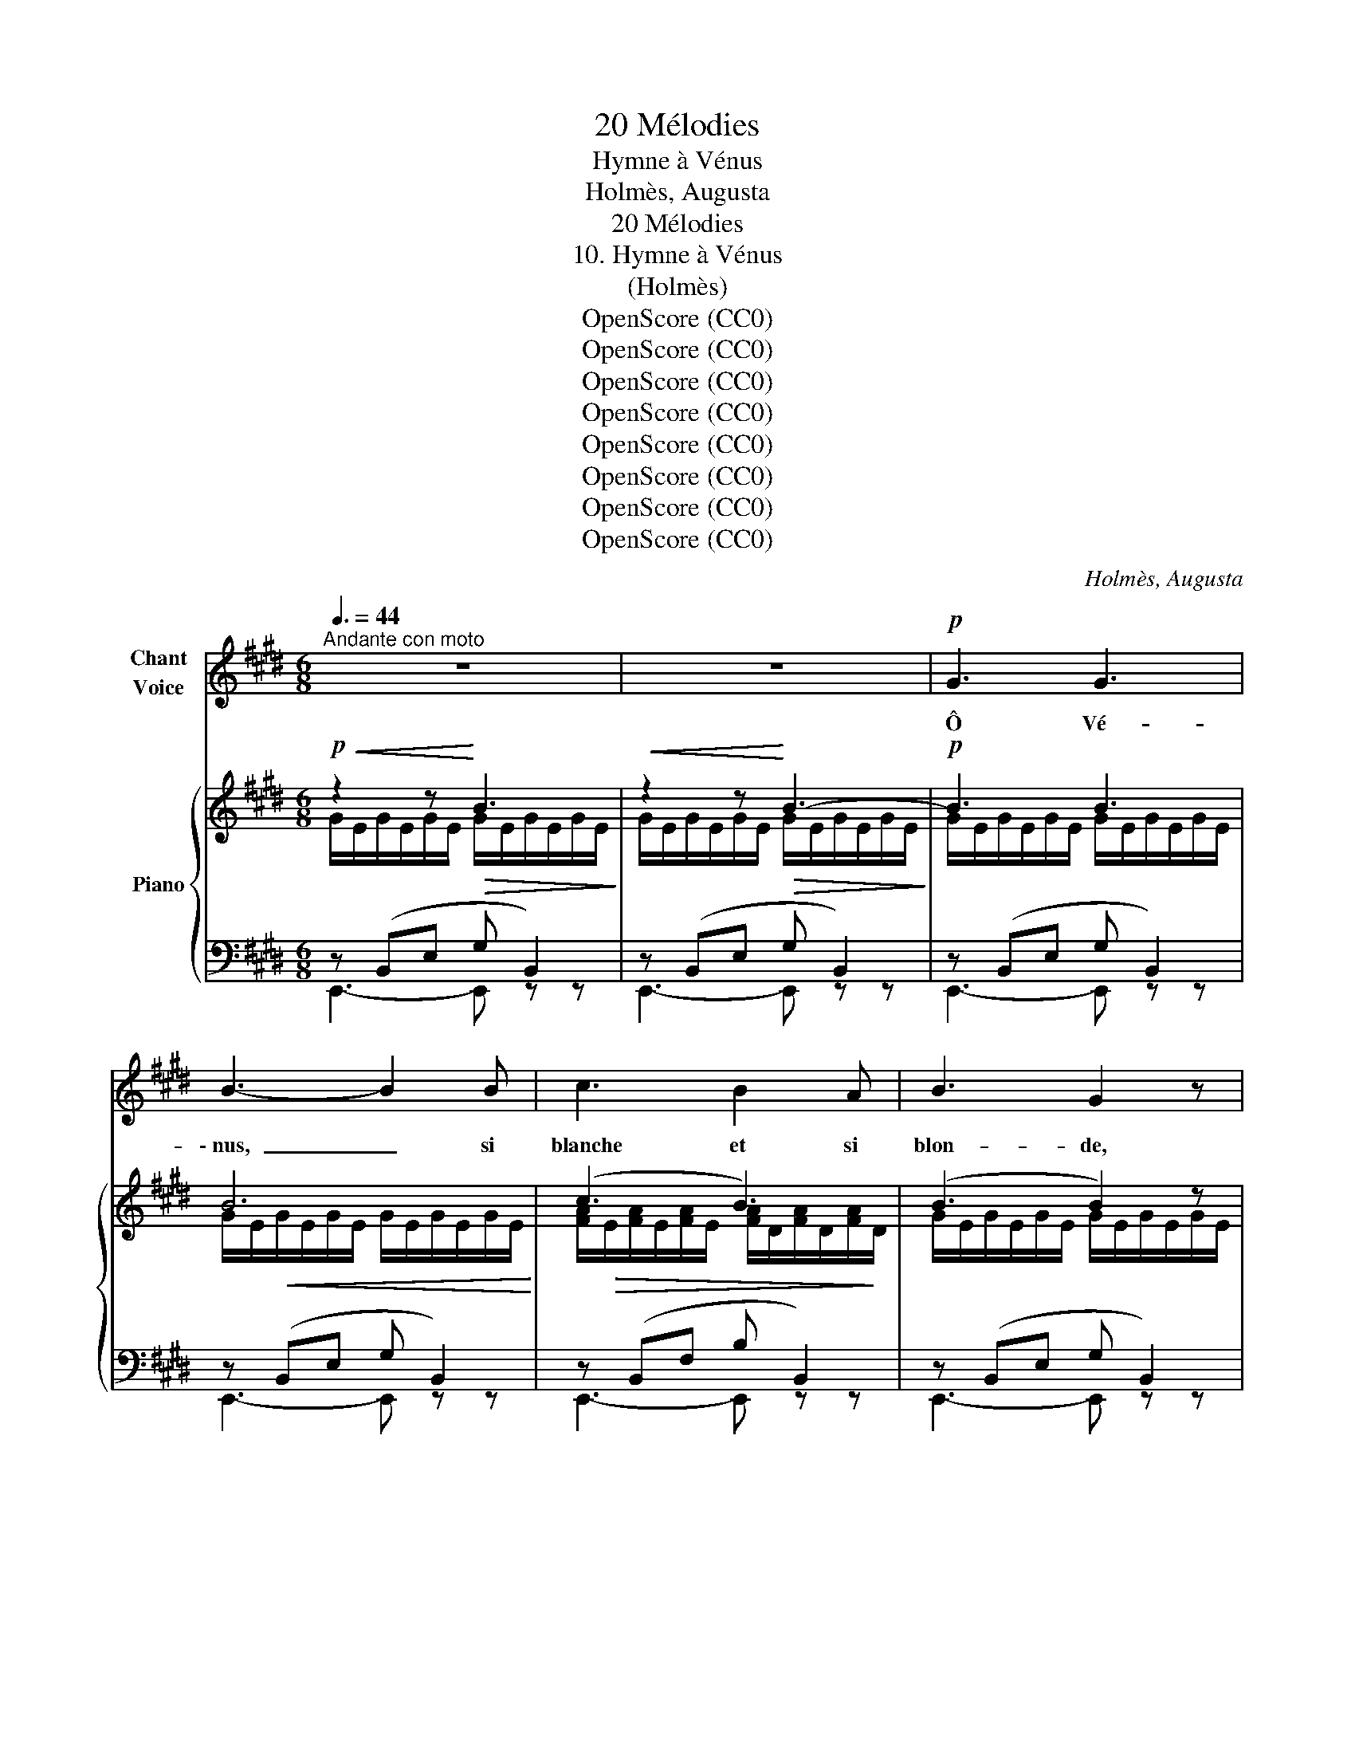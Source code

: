 X:1
T:20 Mélodies
T:Hymne à Vénus
T:Holmès, Augusta
T:20 Mélodies
T:10. Hymne à Vénus
T:(Holmès)
T:OpenScore (CC0)
T:OpenScore (CC0)
T:OpenScore (CC0)
T:OpenScore (CC0)
T:OpenScore (CC0)
T:OpenScore (CC0)
T:OpenScore (CC0)
T:OpenScore (CC0)
C:Holmès, Augusta
Z:Holmès, Augusta
Z:OpenScore (CC0)
%%score 1 { ( 2 3 ) | ( 4 5 ) }
L:1/8
Q:3/8=44
M:6/8
K:E
V:1 treble nm="Chant\nVoice"
V:2 treble nm="Piano"
V:3 treble 
V:4 bass 
V:5 bass 
V:1
"^Andante con moto" z6 | z6 |!p! G3 G3 | B3- B2 B | c3 B2 A | B3 G2 z | B3 c3 | G3- G2 B | G3 F3 | %9
w: ||Ô Vé-|\- nus, _ si|blanche et si|blon- de,|Je sou-|\- pire _ à|tes pieds|
 E3- E2!mp! z |!f! G3 G3 | c3- c2 c |!<(! d3 c2!<)! d |!>(! g3 f3!>)! |!p! e3 d2 c | %15
w: nus! _|Lys du|ciel, _ é-|cu- me de|l'on- de,|Rose in- ef-|
 (^B3 !breath!d3) | ^B3- B2 ^A | G3- G2 z | %18
w: \- fa- ble,|ô _ Vé-|nus! _|
!p![Q:3/8=46]"^un  poco  animato  e  cresc." !tenuto!A3[Q:3/8=48] !tenuto!A3 | %19
w: Tes ac-|
[Q:3/8=49] !breath!!tenuto!G3 (EG) B |[Q:3/8=50] !tenuto!c3 !tenuto!c3 | %21
w: \- cents ont * brû-|lé ma|
 !tenuto!^B3 (GB) !breath!d |[Q:3/8=51] !tenuto!e3 !tenuto!e3 | %23
w: vi- * * e|D'une ar-|
 !tenuto!d3 !tenuto!B !tenuto!d !tenuto!f |!f! (^g6 | ^^f3-) f2 z | %26
w: \- deur in- as- sou-|vi-|e! _|
"^a Tempo"[Q:3/8=44]"^diminuendo" ^f3 d2 c | B3 (GB) e | d3 ^B2 A | G3!<(! (EG) c!<)! | e3 d2 c | %31
w: Et de tes|yeux, Pleins * d'a-|zur ra- di-|eux, J'ai * su-|\- bi la lan-|
 B3 (GB) c | F6 | G3- G2 z |!mf!"^appassionato"!<(! (!^!A3 (2:3:2B)!<)! d | %35
w: gueur lu- * mi-|neu-|se! _|Ô _ Vé-|
!>(! (c3 B2)!>)! z/!f! G/ |!<(! (2:3:2AB (2:3:2c!<)! d | (f3 e3) |!mf! e3 d2 c | B3 G!>(! B c | %40
w: nus! _ di-|vi- ne a- mou-|reu- se!|Ou- vre tes|bras, ô Bien- heu-|
 F6 | G3-!>)! G2 z |"^molto appassionato"!f!!<(! (A3 (2:3:2B)!<)! !tenuto!d | %43
w: reu-|se! _|Ô _ Vé-|
!>(! (!tenuto!c3 B2)!>)!!mf! z/!f! G/ |"^crescendo" (2:3:2(AB) (2:3:2!^!c !^!g | (!^!f3 !^!e3) | %46
w: nus! _ di-|vi- * ne‿a- mou-|reu- se!|
!f!!<(! e3 d2 c!<)! |!ff![Q:3/8=42]"^allargando" !breath!g3[Q:3/8=40] (e B) c | %48
w: Ou- vre tes|bras, ô Bien- heu-|
[Q:3/8=38]!>(! (F6!>)! |"^a Tempo"[Q:3/8=44] E3-) E2 z | z6 | z6 | z6 | z6 | z6 | %55
w: reu-|se! _||||||
 z6[Q:3/8=41][Q:3/8=39][Q:3/8=38][Q:3/8=37]"^\n" |[Q:3/8=36] z6 | z6 ||[Q:3/8=44] z6 | z6 | %60
w: |||||
!p! G3 G3 | B3- B2 B | c3 B2 A | B3 G2 z | B3 c3 | G3- G2 B | G3 F3 | E3- E2 z |!f! G3 G3 | %69
w: Ta dou-|ceur _ fé-|\- con- de la|ter- re,|Ta splen-|deur _ ra-|\-vit les|cieux! _|Ta beau-|
 c3- c2 c |!<(! d3 c2!<)! d |!>(! g3 f3!>)! |!p! e3 (d2 c) | !breath!^B3 d3 | ^B3- B2 ^A | %75
w: té _ m'en-|\- ivre et m'al-|tè- re,|Comme un _|fruit dé-|\-li- * ci-|
 G3- G2 z |!p![Q:3/8=46]"^un  poco  animato  e  crescendo" !tenuto!A3 !tenuto!A3 | %77
w: eux! _|Dans l'ex-|
 !breath!!tenuto!G3 (EG) B | !tenuto!c3 !tenuto!c3 | ^B3 (GB) !breath!d | !tenuto!e3 !tenuto!e3 | %81
w: il, où _ gé-|\- mit mon|â- * * me,|Tout mon|
 !tenuto!d3 !breath!!tenuto!B !tenuto!d !tenuto!f |!f! (g6 | ^^f3-) f2 z | %84
w: ê- tre te ré-|\- cla-|me! _|
"^a Tempo"[Q:3/8=44]"^diminuendo" ^f3 d2 c | B3 (GB) e | d3 ^B2 A | G3!<(! (EG) c!<)! | e3 d2 c | %89
w: Pour te sai-|sir, Ten- * dre|fleur du dé-|sir, Je _ con-|sens à la|
 B3 (GB) c | (F6 | G3-) G2 z |!mf!"^appassionato"!<(! (A3 (2:3:2B) d!<)! | %93
w: mort té- * né-|\- breu-|se! _|Ô _ Vé-|
!>(! (c3 B2)!>)!!mp! z/!f!!<(! G/ | (2:3:2AB (2:3:2c d!<)! |!f! f3 e3 |!mf! e3 d2 c | %97
w: \- nus! _ Di-|vi- ne a- mou-|reu- se!|Don- ne- moi|
 B3!>(! G B c | F6 | G3-!>)!!p! G2 z |!f!"^molto appassionato"!<(! (A3 (2:3:2B) !tenuto!d!<)! | %101
w: l'heu- re bien- heu-|reu-|\- se! _|Ô _ Vé-|
!>(! (!tenuto!c3 B2)!>)!!mf! z/!f! G/ |"^crescendo" (2:3:2(AB) (2:3:2!^!c !^!g | !^!f3 !^!e3 | %104
w: nus! _ Di-|\- vi- ne a- mou-|reu- se!|
!f!!<(! e3 d2 c!<)! |!ff![Q:3/8=42]"^allargando" (g3[Q:3/8=40] !breath!e) B c | %106
w: Don- ne- moi|l'heu- re bien- heu-|
[Q:3/8=39]!>(! (F6!>)![Q:3/8=38] |"^a Tempo"[Q:3/8=44] E3-) E2 z | z6 | z6 | z6 | z6 | z6 | %113
w: \- reu-|se! _||||||
[Q:3/8=42] z6[Q:3/8=40][Q:3/8=39][Q:3/8=38] |[Q:3/8=37] z6[Q:3/8=36][Q:3/8=34][Q:3/8=30] | z6 |] %116
w: |||
V:2
!p!!<(! z2 z!<)!!>(! B3!>)! |!<(! z2 z!<)!!>(! B3-!>)! |!p! B3 B3 | B6 | (c3 B3) | (B3 B2) z | %6
 (B3 c3 | e3-) e2 (B | c3 d3 | e3-) e2 z |!pp! (G3 G3 |"_crescendo" c6) | (c6 |!mf! ^B6) | %14
!p! (c3 d2 e | d3 ^B3 | ^e3 ^^f3 | g3 d3) |!p! c3 B2 f | e3 B3 | (^e3 d2 ^a | g3 d3) | (g3 f2 c' | %23
 b3 f3) |!f! (=c'3 _b2 =f' | _e'3!>(! _b3)!>)! |"^a Tempo"!p! (a6 | g6) | (f6 | e6) |!f! (^A6 | %31
!>(! B3 G3)!>)! |!p! (e3 d3 |!>(! e3 B3)!>)! |!p! !^!A3 (2:3:2!^!B!^!d |"_crescendo" !^!c3 !^!B3 | %36
 (2:3:2(!^!A!^!B (2:3:2!^!c!^!d |!f! !^!f3 !^!e3) |!p! ([^A,^A]6 | [B,B]3 [Ee]3) |!p! (e3 d3 | %41
 e3 B3) |!mf!"_crescendo" (!^!A3 (2:3:2!^!B!^!d | (!^!c3 !^!B3)) | (2:3:2!^!A!^!B (2:3:2!^!c!^!g | %45
 !^!f3 !^!e3 |!f! !^![^A^a]6 |!ff! !^![Bb]6 | !^![Aa]6 |"^a Tempo"!p! (g2 e B2 G | %50
!f!"_appassionato" [A,A]3 [B,B]2 [Dd] | [Cc]3 [B,B]2 [G,G]) | %52
!mp!"_cresc.  molto" !^![A,A]/F/D/!^![B,B]/A/D/ !^![Cc]/A/F/!^![Gg]/d/A/ | %53
!f!!>(! !^![Ff]3 !^![Ee]3!>)! | !^![Ee]3 !^![=D=d]2 !^!=c | %55
"_allarg. molto" !^![Bb]2 !^![Gg] !^![Ee]!^![B,B]!^![Cc] |"^allarg." [F,F]6 | %57
!p! [E,G,E]3- [E,G,E]2 z ||!p!!<(! z2 z!<)!!>(! !tenuto!B3!>)! |!<(! z2 z!<)!!>(! B3-!>)! | %60
!p! B3 B3 | B6 |!>(! (c3 B3)!>)! | B3- B2 z | (B3 c3 | e3-) e2 (B | c3 d3 | e3-) e2 z | %68
!pp! (G3 G3 |"_crescendo" c6) | (c6 |!f! ^B6) |!p! (c3 d2 e | d3 ^B3 |!pp! ^e3 ^^f3 | g3 d3) | %76
!p! (c3 B2 f | e3 B3) | (^e3 d2 ^a | g3 d3) | (g3 f2 c' | b3 f3) |!f! (=c'3 _b2 =f' | %83
 _e'3!>(! _b3)!>)! |"^a Tempo"!p!"_diminuendo" (a6 | g6) | (f6 | e6) |!f! (^A6 |!>(! B3 G3)!>)! | %90
!p! (e3 d3 | e3 B3) |!p!"_ma appassionato" (!^!A3 (2:3:2!^!B!^!d |"_crescendo" !^!c3 !^!B3) | %94
 (2:3:2(!^!A!^!B (2:3:2!^!c!^!d |!f! !^!f3 !^!e3) |!p! ([^A,^A]6 | [B,B]3 [Ee]3) |!p! (e3 d3 | %99
 e3 B3) |!mf!"_crescendo" (!^!A3 (2:3:2!^!B!^!d | !^!c3 !^!B3) | (2:3:2!^!A!^!B (2:3:2!^!c!^!g | %103
 !^!f3 !^!e3 |!f! !^![^A^a]6 |!ff! !^![Bb]6 |"_dim." [Aa]6 |"^a Tempo"!p! (g2 e B2 G | %108
!f!"_appassionato" [A,A]3 [B,B]2 [Dd] |!>(! [Cc]3!mf! [B,B]2 [G,G])!>)! | %110
"_molto"!mp!"_cresc." !^![A,A]/F/D/!^![B,B]/A/D/ !^![Cc]/A/F/!^![Gg]/d/A/ | %111
!f!!>(! !^![Ff]3!mf! !^![Ee]3!>)! |!p! !^![Ee]3 !^![=D=d]2 !^!=c | %113
"_allarg. molto" !^![Bb]2 !^![Gg] !^![Ee]!^![B,B]!^![Cc] |"^allarg." [F,F]6 | %115
!p! [E,G,E]3- [E,G,E]2 !fermata!z |] %116
V:3
 G/E/G/E/G/E/ G/E/G/E/G/E/ | G/E/G/E/G/E/ G/E/G/E/G/E/ | G/E/G/E/G/E/ G/E/G/E/G/E/ | %3
 G/E/!<(!G/E/G/E/ G/E/G/E/G/E/!<)! | [FA]/!>(!E/[FA]/E/[FA]/E/ [FA]/D/[FA]/D/[FA]/!>)!D/ | %5
 G/E/G/E/G/E/ G/E/G/E/G/E/ | G/E/G/E/G/E/ G/E/G/E/G/E/ | G/E/G/E/G/E/ G/E/G/E/G/E/ | %8
 A/D/A/D/A/D/ A/D/A/D/A/D/ | G/E/G/E/G/E/ G/E/G/E/G/E/ | G/E/G/E/G/E/ G/E/G/E/G/E/ | %11
 G/E/G/E/G/E/ G/E/G/E/G/E/ | ^^F/D/F/D/F/D/ F/D/F/D/F/D/ | G/D/G/D/G/D/ G/D/G/D/G/D/ | %14
 G/E/G/E/G/E/ G/E/G/E/G/E/ | G/D/G/D/G/D/ G/D/G/D/G/D/ | c/^^F/c/F/c/F/ c/F/c/F/c/F/ | %17
 ^B/G/B/G/B/G/ B/G/B/G/B/G/ | (A/D/"_un  poco  animato  e  cresc."A/D/A/D/ A/D/A/D/A/D/ | %19
 G/E/G/E/G/E/ G/)E/G/E/G/E/ | c/^^F/c/F/c/F/ c/F/c/F/c/^A/ | ^B/G/B/G/B/G/ B/G/B/G/B/G/ | %22
 e/^A/e/A/e/A/ e/A/e/A/e/c/ | d/B/d/B/d/B/ d/B/d/B/d/B/ | _a/=d/a/d/a/d/ a/d/a/d/a/=f/ | %25
 =g/_e/g/e/g/e/ e/_B/e/B/e/B/ | d/"_diminuendo"A/d/A/d/A/ d/A/d/A/d/A/ | %27
 e/G/e/G/e/G/ e/G/e/G/e/G/ | d/F/d/F/d/F/ d/F/d/F/d/F/ | c/E/c/E/c/E/ c/E/c/E/c/E/ | %30
 E/^A,/E/A,/E/A,/ E/A,/E/A,/E/A,/ | E/B,/E/B,/E/B,/ E/B,/E/B,/E/B,/ | A/E/A/E/A/E/ A/D/A/D/A/D/ | %33
 G/E/G/E/G/E/ G/E/G/E/G/E/ | A/F/D/A/F/D/ B/A/D/d/A/D/ | c/G/E/G/E/G/ B/G/E/G/E/G/ | %36
 A/F/D/B/A/D/ c/A/D/d/A/D/ | f/c/G/c/G/c/ e/c/G/c/G/c/ | z/ E/^A,/E/A,/E/ A,/E/A,/E/A,/E/ | %39
 z/!<(! [EG]/B,/[EG]/B,/[EG]/!<)! z/ [GB]/E/[GB]/E/[GB]/ | A/E/A/E/A/E/ A/D/A/D/A/D/ | %41
 G/E/G/E/G/E/ G/E/G/E/G/E/ | A/F/D/A/F/D/ B/A/D/d/A/D/ | c/G/E/G/E/G/ B/G/E/G/E/G/ | %44
 A/F/D/B/A/D/ c/A/D/g/d/A/ | f/c/G/c/G/c/ e/c/G/c/G/c/ | z/ e/^A/e/A/e/ A/e/A/e/A/e/ | %47
 z/"_allargando" [eg]/B/[eg]/B/[eg]/ B/[eg]/B/[eg]/B/[eg]/ | z/ e/A/e/A/e/ A/d/A/d/A/d/ | %49
 G/"_cresc."[Be]/G/[Be]/E/[GB]/ B,/[EG]/B,/[EG]/G,/[B,E]/ | %50
 A,/[DF]/A,/[DF]/A,/[DF]/ B,/[DA]/B,/[DA]/D/[FA]/ | %51
 C/!>(![EG]/C/[EG]/C/[EG]/ B,/[EG]/B,/[EG]/G,/[B,E]/!>)! | x6 | z/ c/G/c/G/c/ z/ c/G/c/G/c/ | %54
 z/"_molto""_cresc." _B/E/B/E/B/ z/ [EB]/=D/[EB]/=C/[FA]/ | %55
 z/ [eg]/B/[eg]/ z/ [Be]/ z/ [GB]/ z/ [EG]/ z/ [EG]/ | %56
 z/"_dimin." [A,C]/F,/[A,C]/F,/[A,C]/ F,/[A,D]/F,/[A,D]/F,/[A,D]/ | x6 || %58
 G/E/G/E/G/E/ G/E/G/E/G/E/ | G/E/G/E/G/E/ G/E/G/E/G/E/ | G/E/G/E/G/E/ G/E/G/E/G/E/ | %61
 G/!<(!E/G/E/G/E/ G/E/G/E/G/E/!<)! | [FA]/E/[FA]/E/[FA]/E/ [FA]/D/[FA]/D/[FA]/D/ | %63
 G/E/G/E/G/E/ G/E/G/E/G/E/ | G/E/G/E/G/E/ G/E/G/E/G/E/ | G/E/G/E/G/E/ G/E/G/E/G/E/ | %66
 A/D/A/D/A/D/ A/D/A/D/A/D/ | G/E/G/E/G/E/ G/E/G/E/G/E/ | G/E/G/E/G/E/ G/E/G/E/G/E/ | %69
 G/E/G/E/G/E/ G/E/G/E/G/E/ | ^^F/D/F/D/F/D/ F/D/F/D/F/D/ | G/D/G/D/G/D/ G/D/G/D/G/D/ | %72
 G/E/G/E/G/E/ G/E/G/E/G/E/ | G/D/G/D/G/D/ G/D/G/D/G/D/ | c/^^F/c/F/c/F/ c/F/c/F/c/F/ | %75
 ^B/G/B/G/B/G/ B/G/B/G/B/G/ | A/"_un  poco  animato  e  cresc."D/A/D/A/D/ A/D/A/D/A/D/ | %77
 G/E/G/E/G/E/ G/E/G/E/G/E/ | c/^^F/c/F/c/F/ c/F/c/F/c/^A/ | ^B/G/B/G/B/G/ B/G/B/G/B/G/ | %80
 e/^A/e/A/e/A/ e/A/e/A/e/c/ | d/B/d/B/d/B/ d/B/d/B/d/B/ | _a/=d/a/d/a/d/ a/d/a/d/a/=f/ | %83
 =g/_e/g/e/g/e/ e/_B/e/B/e/B/ | d/A/d/A/d/A/ d/A/d/A/d/A/ | e/G/e/G/e/G/ e/G/e/G/e/G/ | %86
 d/F/d/F/d/F/ d/F/d/F/d/F/ | c/E/c/E/c/E/ c/E/c/E/c/E/ | E/^A,/E/A,/E/A,/ E/A,/E/A,/E/A,/ | %89
 E/B,/E/B,/E/B,/ E/B,/E/B,/E/B,/ | A/E/A/E/A/E/ A/D/A/D/A/D/ | G/!>(!E/G/E/G/E/ G/E/G/E/G/E/!>)! | %92
 A/F/D/A/F/D/ B/A/D/d/A/D/ | c/G/E/G/E/G/ B/G/E/G/E/G/ | A/F/D/B/A/D/ c/A/D/d/A/D/ | %95
 f/c/G/c/G/c/ e/c/G/c/G/c/ | z/ E/^A,/E/A,/E/ A,/E/A,/E/A,/E/ | %97
 z/!<(! [EG]/B,/[EG]/B,/[EG]/!<)! z/ [GB]/E/[GB]/E/[GB]/ | A/E/A/E/A/E/ A/D/A/D/A/D/ | %99
 G/E/G/E/G/E/ G/E/G/E/G/E/ | A/F/D/A/F/D/ B/A/D/d/A/D/ | c/G/E/G/E/G/ B/G/E/G/E/G/ | %102
 A/F/"_crescendo"D/B/A/D/ c/A/D/g/d/A/ | f/c/G/c/G/c/ e/c/G/c/G/c/ | z/ e/^A/e/A/e/ A/e/A/e/A/e/ | %105
 z/"_allargando" [eg]/B/[eg]/B/[eg]/ B/[eg]/B/[eg]/B/[eg]/ | A/e/A/e/A/e/ A/d/A/d/A/d/ | %107
 G/"_cresc."[Be]/G/[Be]/E/[GB]/ B,/[EG]/B,/[EG]/G,/[B,E]/ | %108
 A,/[DF]/A,/[DF]/A,/[DF]/ B,/[DA]/B,/[DA]/D/[FA]/ | %109
 C/[EG]/C/[EG]/C/[EG]/ B,/[EG]/B,/[EG]/G,/[B,E]/ | x6 | z/ c/G/c/G/c/ z/ c/G/!mp!c/G/c/ | %112
 z/"_cresc. molto" _B/E/B/E/B/ z/ [EB]/=D/[EB]/=C/[EB]/ | %113
 z/ [eg]/B/[eg]/ z/ [Be]/ z/ [GB]/ z/ [EG]/ z/ [EG]/ | %114
 z/"_dimin." [A,C]/F,/[A,C]/F,/[A,C]/ F,/[A,D]/F,/[A,D]/F,/[A,D]/ | x6 |] %116
V:4
 z (B,,E, G, B,,2) | z (B,,E, G, B,,2) | z (B,,E, G, B,,2) | z (B,,E, G, B,,2) | %4
 z (B,,F, B, B,,2) | z (B,,E, G, B,,2) | z (B,,E, G, B,,2) | z (B,,E, G, B,,2) | %8
 z (B,,F, B, B,,2) | z (B,,E, G, B,,2) | z (B,,E, G, B,,2) | z (C,E, G, C,2) | z (D,^^F, ^A, D,2) | %13
 z (D,G, ^B, D,2) | z (E,G, ^A, C,2) | z (D,G, ^B, D,2) | z (D,^A, D D,2) | z (D,G, ^B, D,2) | %18
 z (B,,F, B, B,,2) | z (B,,E, G, B,,2) | z (D,^A, D D,2) | z (D,G, ^B, D,2) | z (F,C F F,2) | %23
 z (F,B, D F,2) | z (_B,=F _B B,2) | z (_B,_E =G B,2) | z (F,B, D F,2) | z (G,B, E G,2) | %28
 z (D,G, ^B, D,2) | z (E,G, C E,2) | z (C,E, F, C,2) | z (B,,E, G, B,,2) | z (B,,F, B, B,,2) | %33
 z (B,,E, G, B,,2) | z (B,,F, B, B,,2) | z (B,,E, G, B,,2) | z (B,,F, B, B,,2) | z (C,E, G, C,2) | %38
 z (C,E, F, C,2) | z (B,,E, G, B,,2) | z (B,,F, B, B,,2) | z (B,,E, G, B,,2) | z (B,,F, B, B,,2) | %43
 z (B,,E, G, B,,2) |!f! z (B,,F, B, B,,2) | z (C,E, G, C,2) |!ped! z (F,C E F,2)!ped-up! | %47
!ped! z (B,E G B,2)!ped-up! |!ped!"^dim." z (F,B, D F,2)!ped-up! | z (B,,E, G, B,,2) | %50
!p!!<(!!ped! !///-!B,,,,3/2 B,,,3/2 !///-!B,,,,3/2!ff! B,,,3/2!<)!!ped-up! | %51
!ped! z (B,,E, G, B,,2)!ped-up! | %52
!p!!<(!!ped! !///-!B,,,,3/2 B,,,3/2 !///-!B,,,,3/2 B,,,3/2!<)!!ped-up! |!ff! z (C,E, G, C,2) | %54
"_cresc."!ped!!<(! !///-!=C,,,3/2 =C,,3/2 !///-!C,,,3/2 C,,3/2!ped-up!!<)! |!ff! z (B,,E, G, B,2) | %56
!p!!ped! !///-!B,,,,3 B,,,3!ped-up! | [E,,,B,,,]3- [E,,,B,,,]2 z || z (B,,E, G, B,,2) | %59
 z (B,,E, G, B,,2) | z (B,,E, G, B,,2) | z (B,,E, G, B,,2) | z (B,,F, B, B,,2) | %63
 z (B,,E, G, B,,2) | z (B,,E, G, B,,2) | z (B,,E, G, B,,2) | z (B,,F, B, B,,2) | %67
 z (B,,E, G, B,,2) | z (B,,E, G, B,,2) | z (C,E, G, C,2) | z (D,^^F, ^A, D,2) | %71
 z!>(! (D,G, ^B, D,2)!>)! | z (E,G, ^A, C,2) | z (D,G, ^B, D,2) | z (D,^A, D D,2) | %75
 z (D,G, ^B, D,2) | z (B,,F, B, B,,2) | z (B,,E, G, B,,2) | z (D,^A, D D,2) | z (D,G, ^B, D,2) | %80
 z (F,C F F,2) | z (F,B, D F,2) | z (_B,=F _B B,2) | z (_B,_E =G B,2) | z (F,B, D F,2) | %85
 z (G,B, E G,2) | z (D,G, ^B, D,2) | z (E,G, C E,2) | z (C,E, F, C,2) | z (B,,E, G, B,,2) | %90
 z (B,,F, B, B,,2) | z (B,,E, G, B,,2) | z (B,,F, B, B,,2) | z (B,,E, G, B,,2) | %94
 z (B,,F, B, B,,2) | z (C,E, G, C,2) | z (C,E, F, C,2) | z (B,,E, G, B,,2) | z (B,,F, B, B,,2) | %99
 z (B,,E, G, B,,2) | z (B,,F, B, B,,2) | z (B,,E, G, B,,2) |!f! z (B,,F, B, B,,2) | %103
 z (C,E, G, C,2) |!ped! z (F,C E!ped-up! F,2) |!ped! z (B,E G!ped-up! B,2) | %106
!ped! z (F,B, D!ped-up! F,2) | z (B,,E, G, B,,2) | %108
!p!!<(!!ped! !///-!B,,,,3/2 B,,,3/2 !///-!B,,,,3/2 B,,,3/2!<)!!ped-up! | %109
!ff!!ped! z (B,,E, G,!ped-up! B,,2) | %110
!p!!<(!!ped! !///-!B,,,,3/2 B,,,3/2 !///-!B,,,,3/2 B,,,3/2!<)!!ped-up! |!ff! z (C,E, G, C,2) | %112
!p!!ped!"_cresc." !///-!=C,,,3/2 =C,,3/2 !///-!C,,,3/2 C,,3/2!ped-up! |!ff! z (B,,E, G, B,2) | %114
!p!!ped! !///-!B,,,,3 B,,,3!ped-up! | [E,,,B,,,]3- [E,,,B,,,]2 !fermata!z |] %116
V:5
 E,,3- E,, z z | E,,3- E,, z z | E,,3- E,, z z | E,,3- E,, z z | E,,3- E,, z z | E,,3- E,, z z | %6
 E,,3- E,, z z | B,,,3- B,,, z z | B,,,3- B,,, z z | E,,3- E,, z z | E,,3- E,, z z | %11
 C,,3- C,, z z | ^A,,3- A,, z z | G,,3- G,, z z | C,,3- C,, z z | D,,3- D,, z z | D,,3- D,, z z | %17
 G,,3- G,, z z | B,,,3- B,,, z z | E,,3- E,, z z | D,,3- D,, z z | G,,3- G,, z z | F,,3- F,, z z | %23
 B,,3- B,, z z | _B,,3- B,, z z | _E,,3- E,, z z | B,,,3- B,,, z z | E,,3- E,, z z | %28
 G,,,3- G,,, z z | C,,3- C,, z z | F,,3- F,, z z | G,,3- G,, z z | B,,,3- B,,, z z | %33
 E,,3- E,, z z | B,,,3- B,,, z z | E,,3- E,, z z | B,,,3- B,,, z z | C,,3- C,, z z | %38
 F,,3- F,, z z | G,,3- G,, z z | B,,,3- B,,, z z | E,,3- E,, z z | B,,,3- B,,, z z | %43
 E,,3- E,, z z | B,,,3- B,,, z z | C,,3- C,, z z | [F,,F,]3- [F,,F,] z z | %47
 [B,,,B,,]3- [B,,,B,,] z z | [B,,,B,,]3- [B,,,B,,] z z | [E,,,E,,]3- [E,,,E,,] z z | x6 | %51
 E,,,3- E,,, z z | x6 | [C,,,C,,]3- [C,,,C,,] z z | x6 | [B,,,,B,,,]3- [B,,,,B,,,] z z | x6 | x6 || %58
 E,,3- E,, z z | E,,3- E,, z z | E,,3- E,, z z | E,,3- E,, z z | E,,3- E,, z z | E,,3- E,, z z | %64
 E,,3- E,, z z | B,,,3- B,,, z z | B,,,3- B,,, z z | E,,3- E,, z z | E,,3- E,, z z | %69
 C,,3- C,, z z | ^A,,3- A,, z z | G,,3- G,, z z | C,,3- C,, z z | D,,3- D,, z z | D,,3- D,, z z | %75
 G,,3- G,, z z | B,,,3- B,,, z z | E,,3- E,, z z | D,,3- D,, z z | G,,3- G,, z z | F,,3- F,, z z | %81
 B,,3- B,, z z | _B,,3- B,, z z | _E,,3- E,, z z | B,,,3- B,,, z z | E,,3- E,, z z | %86
 G,,,3- G,,, z z | C,,3- C,, z z | F,,3- F,, z z | G,,3- G,, z z | B,,,3- B,,, z z | %91
 E,,3- E,, z z | B,,,3- B,,, z z | E,,3- E,, z z | B,,,3- B,,, z z | C,,3- C,, z z | %96
 F,,3- F,, z z | G,,3- G,, z z | B,,,3- B,,, z z | E,,3- E,, z z | B,,,3- B,,, z z | %101
 E,,3- E,, z z | B,,,3- B,,, z z | C,,3- C,, z z | [F,,F,]3- [F,,F,] z z | %105
 [B,,,B,,]3- [B,,,B,,] z z | !^![B,,,B,,]3- [B,,,B,,] z z | [E,,,E,,]3- [E,,,E,,] z z | x6 | %109
 E,,,3- E,,, z z | x6 | [C,,,C,,]3- [C,,,C,,] z z | x6 | !^![B,,,,B,,,]3- [B,,,,B,,,] z z | x6 | %115
 x6 |] %116

